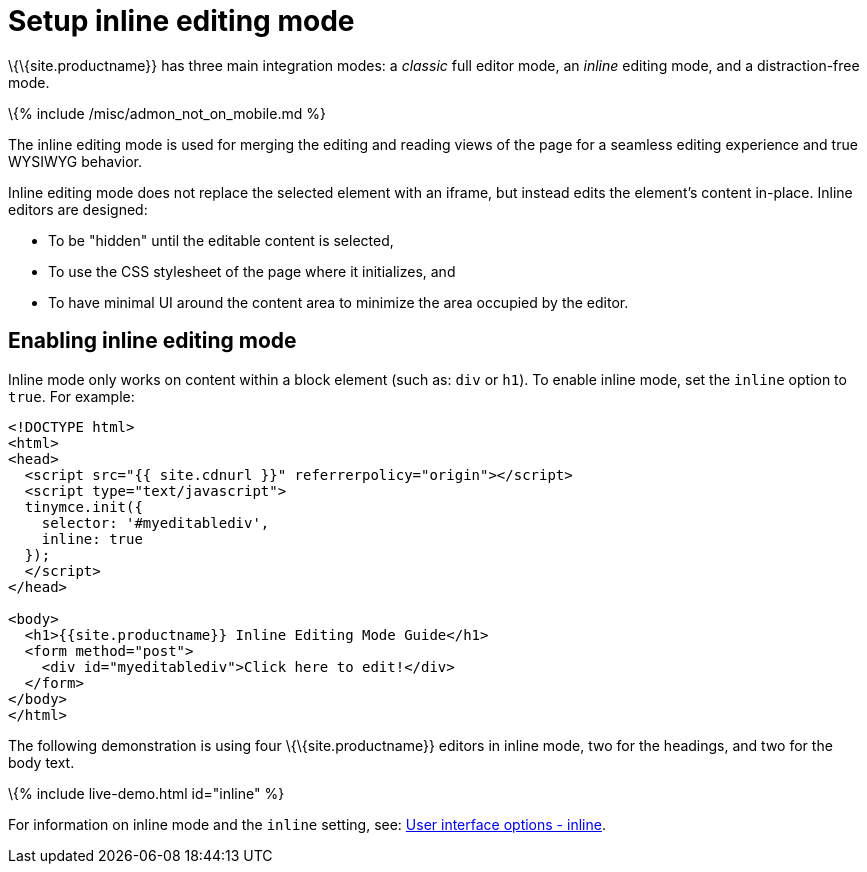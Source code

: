 = Setup inline editing mode

:title_nav: Inline editing mode :description_short: Learn about forms-based editing v. inline editing. :description: Understand the difference between traditional forms-based editing and advanced inline editing. :keywords: form inline edit stylesheet

\{\{site.productname}} has three main integration modes: a _classic_ full editor mode, an _inline_ editing mode, and a distraction-free mode.

\{% include /misc/admon_not_on_mobile.md %}

The inline editing mode is used for merging the editing and reading views of the page for a seamless editing experience and true WYSIWYG behavior.

Inline editing mode does not replace the selected element with an iframe, but instead edits the element's content in-place. Inline editors are designed:

* To be "hidden" until the editable content is selected,
* To use the CSS stylesheet of the page where it initializes, and
* To have minimal UI around the content area to minimize the area occupied by the editor.

== Enabling inline editing mode

Inline mode only works on content within a block element (such as: `+div+` or `+h1+`). To enable inline mode, set the `+inline+` option to `+true+`. For example:

[source,html]
----
<!DOCTYPE html>
<html>
<head>
  <script src="{{ site.cdnurl }}" referrerpolicy="origin"></script>
  <script type="text/javascript">
  tinymce.init({
    selector: '#myeditablediv',
    inline: true
  });
  </script>
</head>

<body>
  <h1>{{site.productname}} Inline Editing Mode Guide</h1>
  <form method="post">
    <div id="myeditablediv">Click here to edit!</div>
  </form>
</body>
</html>
----

The following demonstration is using four \{\{site.productname}} editors in inline mode, two for the headings, and two for the body text.

\{% include live-demo.html id="inline" %}

For information on inline mode and the `+inline+` setting, see: link:{{site.baseurl}}/interface/editor-mode/inline-editor-options/#inline[User interface options - inline].
